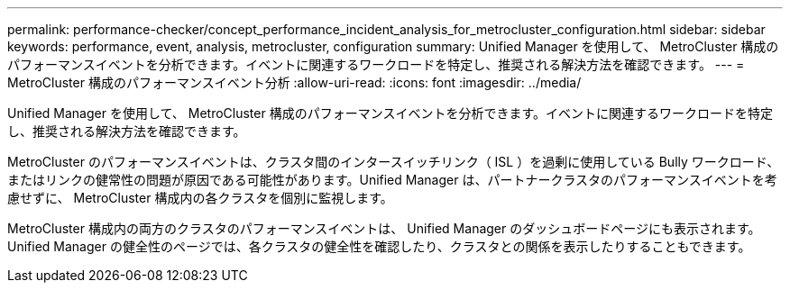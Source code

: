 ---
permalink: performance-checker/concept_performance_incident_analysis_for_metrocluster_configuration.html 
sidebar: sidebar 
keywords: performance, event, analysis, metrocluster, configuration 
summary: Unified Manager を使用して、 MetroCluster 構成のパフォーマンスイベントを分析できます。イベントに関連するワークロードを特定し、推奨される解決方法を確認できます。 
---
= MetroCluster 構成のパフォーマンスイベント分析
:allow-uri-read: 
:icons: font
:imagesdir: ../media/


[role="lead"]
Unified Manager を使用して、 MetroCluster 構成のパフォーマンスイベントを分析できます。イベントに関連するワークロードを特定し、推奨される解決方法を確認できます。

MetroCluster のパフォーマンスイベントは、クラスタ間のインタースイッチリンク（ ISL ）を過剰に使用している Bully ワークロード、またはリンクの健常性の問題が原因である可能性があります。Unified Manager は、パートナークラスタのパフォーマンスイベントを考慮せずに、 MetroCluster 構成内の各クラスタを個別に監視します。

MetroCluster 構成内の両方のクラスタのパフォーマンスイベントは、 Unified Manager のダッシュボードページにも表示されます。Unified Manager の健全性のページでは、各クラスタの健全性を確認したり、クラスタとの関係を表示したりすることもできます。
